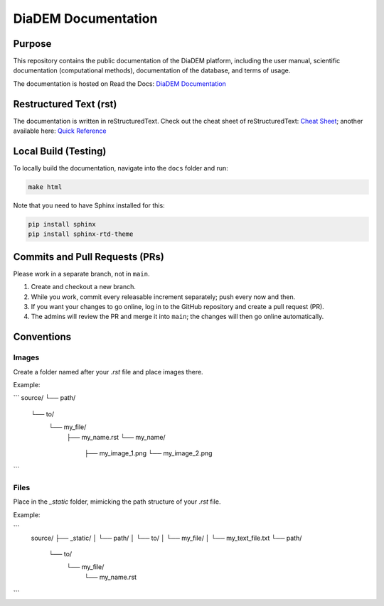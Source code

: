 DiaDEM Documentation
====================

Purpose
-------
This repository contains the public documentation of the DiaDEM platform, including the user manual, scientific documentation (computational methods), documentation of the database, and terms of usage.

The documentation is hosted on Read the Docs: `DiaDEM Documentation <https://diadem.readthedocs.io/en/latest/>`_

Restructured Text (rst)
-----------------------
The documentation is written in reStructuredText. Check out the cheat sheet of reStructuredText: `Cheat Sheet <https://github.com/ralsina/rst-cheatsheet/blob/master/rst-cheatsheet.rst>`_; another available here: `Quick Reference <https://docutils.sourceforge.io/docs/user/rst/quickref.html>`_

Local Build (Testing)
---------------------
To locally build the documentation, navigate into the ``docs`` folder and run:

.. code-block:: sh

    make html

Note that you need to have Sphinx installed for this:

.. code-block:: sh

    pip install sphinx
    pip install sphinx-rtd-theme

Commits and Pull Requests (PRs)
-------------------------------
Please work in a separate branch, not in ``main``.

1. Create and checkout a new branch.
2. While you work, commit every releasable increment separately; push every now and then.
3. If you want your changes to go online, log in to the GitHub repository and create a pull request (PR).
4. The admins will review the PR and merge it into ``main``; the changes will then go online automatically.


Conventions
-----------

Images
~~~~~~

Create a folder named after your `.rst` file and place images there.

Example:

```
source/
└── path/
    └── to/
        └── my_file/
            ├── my_name.rst
            └── my_name/
                ├── my_image_1.png
                └── my_image_2.png
```


Files
~~~~~

Place in the `_static` folder, mimicking the path structure of your `.rst` file.

Example:


```
    source/
    ├── _static/
    │   └── path/
    │       └── to/
    │           └── my_file/
    │               └── my_text_file.txt
    └── path/
        └── to/
            └── my_file/
                └── my_name.rst
```